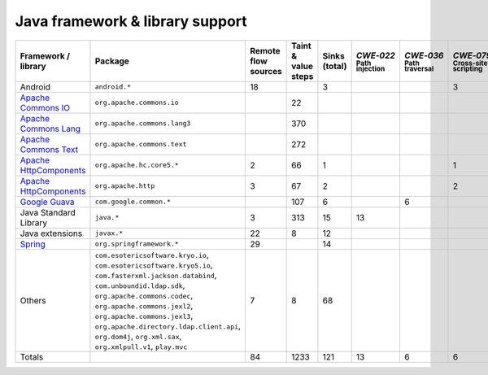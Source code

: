 Java framework & library support
================================

.. csv-table::
   :header-rows: 1
   :class: fullWidthTable
   :widths: auto

   Framework / library,Package,Remote flow sources,Taint & value steps,Sinks (total),`CWE‑022` :sub:`Path injection`,`CWE‑036` :sub:`Path traversal`,`CWE‑079` :sub:`Cross-site scripting`,`CWE‑089` :sub:`SQL injection`,`CWE‑090` :sub:`LDAP injection`,`CWE‑094` :sub:`Code injection`,`CWE‑319` :sub:`Cleartext transmission`
   Android,``android.*``,18,,3,,,3,,,,
   `Apache Commons IO <https://commons.apache.org/proper/commons-io/>`_,``org.apache.commons.io``,,22,,,,,,,,
   `Apache Commons Lang <https://commons.apache.org/proper/commons-lang/>`_,``org.apache.commons.lang3``,,370,,,,,,,,
   `Apache Commons Text <https://commons.apache.org/proper/commons-text/>`_,``org.apache.commons.text``,,272,,,,,,,,
   `Apache HttpComponents <https://hc.apache.org/>`_,``org.apache.hc.core5.*``,2,66,1,,,1,,,,
   `Apache HttpComponents <https://hc.apache.org/>`_,``org.apache.http``,3,67,2,,,2,,,,
   `Google Guava <https://guava.dev/>`_,``com.google.common.*``,,107,6,,6,,,,,
   Java Standard Library,``java.*``,3,313,15,13,,,,,,2
   Java extensions,``javax.*``,22,8,12,,,,,1,1,
   `Spring <https://spring.io/>`_,``org.springframework.*``,29,,14,,,,,14,,
   Others,"``com.esotericsoftware.kryo.io``, ``com.esotericsoftware.kryo5.io``, ``com.fasterxml.jackson.databind``, ``com.unboundid.ldap.sdk``, ``org.apache.commons.codec``, ``org.apache.commons.jexl2``, ``org.apache.commons.jexl3``, ``org.apache.directory.ldap.client.api``, ``org.dom4j``, ``org.xml.sax``, ``org.xmlpull.v1``, ``play.mvc``",7,8,68,,,,,18,,
   Totals,,84,1233,121,13,6,6,,33,1,2

